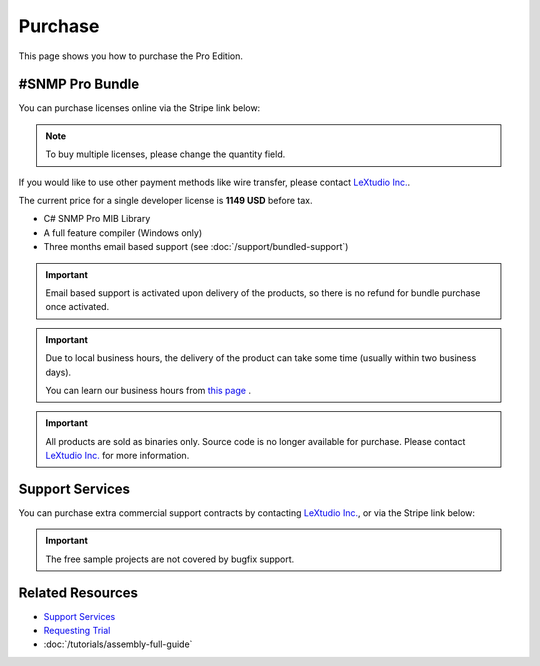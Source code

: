 Purchase
========

This page shows you how to purchase the Pro Edition.

#SNMP Pro Bundle
----------------

You can purchase licenses online via the Stripe link below:

.. raw:: html

   <script async
      src="https://js.stripe.com/v3/buy-button.js">
   </script>

   <stripe-buy-button
      buy-button-id="buy_btn_1Qgym1Ad8zPsD0tkcO5F1aUp"
      publishable-key="pk_live_51Iv1HkAd8zPsD0tk1fblws8dATC8VyEzSRBQVWpoDh2zYFc955Qv8xHRzFI86ScSiYVheXEeieLwbYPdIXt9GknJ00jpF2F3tc"
   >
   </stripe-buy-button>

.. note:: To buy multiple licenses, please change the quantity field.

If you would like to use other payment methods like wire transfer, please
contact `LeXtudio Inc.`_.

The current price for a single developer license is **1149 USD** before tax.

* C# SNMP Pro MIB Library
* A full feature compiler (Windows only)
* Three months email based support (see :doc:`/support/bundled-support`)

.. important:: Email based support is activated upon delivery of the products,
   so there is no refund for bundle purchase once activated.

.. important:: Due to local business hours, the delivery of the product can
   take some time (usually within two business days).

   You can learn our business hours from
   `this page <https://support.lextudio.com/contracts/purchase.html>`_ .

.. important:: All products are sold as binaries only. Source code is no longer
   available for purchase. Please contact `LeXtudio Inc.`_
   for more information.

Support Services
----------------

You can purchase extra commercial support contracts by contacting `LeXtudio Inc.`_,
or via the Stripe link below:

.. important:: The free sample projects are not covered by bugfix support.

.. raw:: html

    <script async src="https://js.stripe.com/v3/pricing-table.js"></script>
    <stripe-pricing-table pricing-table-id="prctbl_1PwXzJAd8zPsD0tkrJF0I79L"
    publishable-key="pk_live_51Iv1HkAd8zPsD0tk1fblws8dATC8VyEzSRBQVWpoDh2zYFc955Qv8xHRzFI86ScSiYVheXEeieLwbYPdIXt9GknJ00jpF2F3tc">
    </stripe-pricing-table>

.. _LeXtudio Inc.: https://www.lextudio.com/

Related Resources
-----------------

- `Support Services <https://support.lextudio.com>`_
- `Requesting Trial <https://www.sharpsnmp.com/#contact-us>`_
- :doc:`/tutorials/assembly-full-guide`
